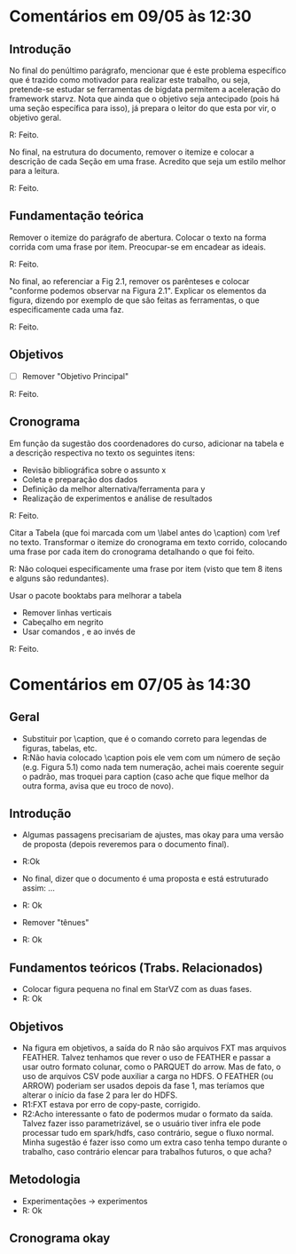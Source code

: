 #+startup: overview indent

* Comentários em 09/05 às 12:30
** Introdução
No final do penúltimo parágrafo, mencionar que é este problema
específico que é trazido como motivador para realizar este trabalho,
ou seja, pretende-se estudar se ferramentas de bigdata permitem a
aceleração do framework starvz. Nota que ainda que o objetivo seja
antecipado (pois há uma seção específica para isso), já prepara o
leitor do que esta por vir, o objetivo geral.

R: Feito.

No final, na estrutura do documento, remover o itemize e colocar a
descrição de cada Seção em uma frase. Acredito que seja um estilo
melhor para a leitura.

R: Feito.

** Fundamentação teórica

Remover o itemize do parágrafo de abertura. Colocar o texto na forma
corrida com uma frase por item. Preocupar-se em encadear as ideais.

R: Feito.

No final, ao referenciar a Fig 2.1, remover os parênteses e colocar
"conforme podemos observar na Figura 2.1". Explicar os elementos da
figura, dizendo por exemplo de que são feitas as ferramentas, o que
especificamente cada uma faz.

R: Feito.

** Objetivos
- [ ] Remover "Objetivo Principal"

R: Feito.

** Cronograma

Em função da sugestão dos coordenadores do curso, adicionar na tabela
e a descrição respectiva no texto os seguintes itens:
 - Revisão bibliográfica sobre o assunto x
 - Coleta e preparação dos dados
 - Definição da melhor alternativa/ferramenta para y
 - Realização de experimentos e análise de resultados

R: Feito.

Citar a Tabela (que foi marcada com um \label antes do \caption) com
\ref no texto. Transformar o itemize do cronograma em texto corrido,
colocando uma frase por cada item do cronograma detalhando o que foi
feito.

R: Não coloquei especificamente uma frase por item (visto que tem 8 itens e alguns são redundantes).

Usar o pacote booktabs para melhorar a tabela
- Remover linhas verticais
- Cabeçalho em negrito
- Usar comandos \toprule, \midrule e \bottomrule ao invés de \hline

R: Feito.

* Comentários em 07/05 às 14:30
** Geral
- Substituir \legend por \caption, que é o comando correto para
  legendas de figuras, tabelas, etc.
- R:Não havia colocado \caption pois ele vem com um número de seção
  (e.g. Figura 5.1) como nada tem numeração, achei mais coerente
  seguir o padrão, mas troquei para caption (caso ache que
  fique melhor da outra forma, avisa que eu troco de novo).

** Introdução
- Algumas passagens precisariam de ajustes, mas okay para uma versão
  de proposta (depois reveremos para o documento final).
- R:Ok

- No final, dizer que o documento é uma proposta e está estruturado
  assim: ...
- R: Ok

- Remover "tênues"
- R: Ok

** Fundamentos teóricos (Trabs. Relacionados)
- Colocar figura pequena no final em StarVZ com as duas fases.
- R: Ok
** Objetivos
- Na figura em objetivos, a saída do R não são arquivos FXT mas
  arquivos FEATHER. Talvez tenhamos que rever o uso de FEATHER e
  passar a usar outro formato colunar, como o PARQUET do arrow.
  Mas de fato, o uso de arquivos CSV pode auxiliar a carga no HDFS.
  O FEATHER (ou ARROW) poderiam ser usados depois da fase 1,
  mas teríamos que alterar o início da fase 2 para ler do HDFS.
- R1:FXT estava por erro de copy-paste, corrigido.
- R2:Acho interessante o fato de podermos mudar o formato da saída.
  Talvez fazer isso parametrizável, se o usuário tiver infra ele
  pode processar tudo em spark/hdfs, caso contrário, segue o fluxo
  normal. Minha sugestão é fazer isso como um extra caso tenha
  tempo durante o trabalho, caso contrário elencar para
  trabalhos futuros, o que acha?

  #+BEGIN_COMMENT
  Acho uma ideia interessante para explorar como um extra. Penso que o
  que está descrito já consiste em um trabalho experimental e de
  implementação consistente. Sendo assim, penso que esse trabalho
  extra de testar outros formatos possa não ser explicitado na
  proposta (pois vira promessa) e seja feito caso dê tempo.
  #+END_COMMENT

** Metodologia
- Experimentações -> experimentos
- R: Ok
** Cronograma okay
